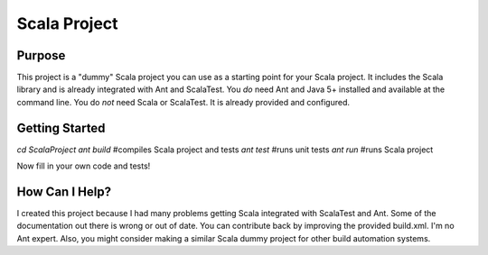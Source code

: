 =============
Scala Project
=============

Purpose
=======
This project is a "dummy" Scala project you can use as a starting point for your Scala project. It includes the Scala library and is already integrated with Ant and ScalaTest. You *do* need Ant and Java 5+ installed and available at the command line. You do *not* need Scala or ScalaTest. It is already provided and configured.

Getting Started
===============
`cd ScalaProject`
`ant build` #compiles Scala project and tests
`ant test`  #runs unit tests
`ant run`   #runs Scala project

Now fill in your own code and tests!

How Can I Help?
===============
I created this project because I had many problems getting Scala integrated with ScalaTest and Ant. Some of the documentation out there is wrong or out of date. You can contribute back by improving the provided build.xml. I'm no Ant expert. Also, you might consider making a similar Scala dummy project for other build automation systems.

